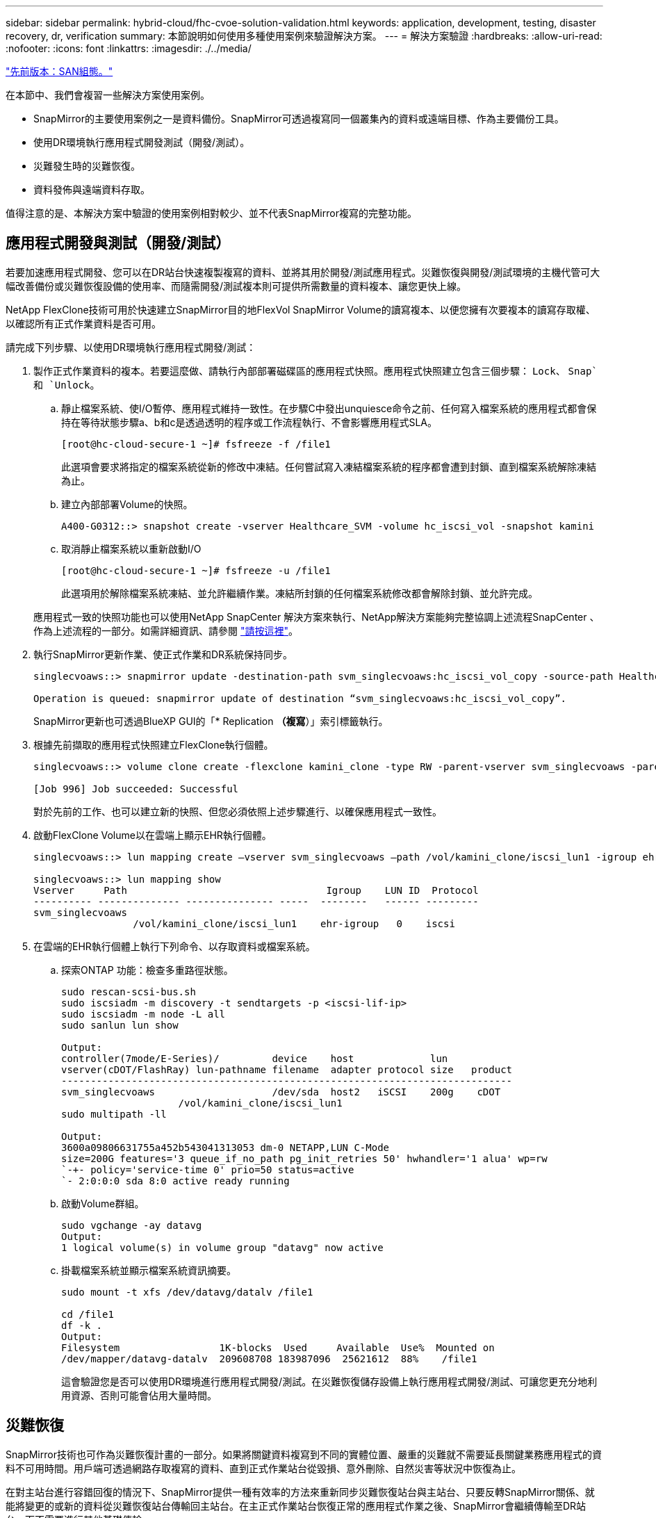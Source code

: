 ---
sidebar: sidebar 
permalink: hybrid-cloud/fhc-cvoe-solution-validation.html 
keywords: application, development, testing, disaster recovery, dr, verification 
summary: 本節說明如何使用多種使用案例來驗證解決方案。 
---
= 解決方案驗證
:hardbreaks:
:allow-uri-read: 
:nofooter: 
:icons: font
:linkattrs: 
:imagesdir: ./../media/


link:fhc-cvoe-san-configuration.html["先前版本：SAN組態。"]

[role="lead"]
在本節中、我們會複習一些解決方案使用案例。

* SnapMirror的主要使用案例之一是資料備份。SnapMirror可透過複寫同一個叢集內的資料或遠端目標、作為主要備份工具。
* 使用DR環境執行應用程式開發測試（開發/測試）。
* 災難發生時的災難恢復。
* 資料發佈與遠端資料存取。


值得注意的是、本解決方案中驗證的使用案例相對較少、並不代表SnapMirror複寫的完整功能。



== 應用程式開發與測試（開發/測試）

若要加速應用程式開發、您可以在DR站台快速複製複寫的資料、並將其用於開發/測試應用程式。災難恢復與開發/測試環境的主機代管可大幅改善備份或災難恢復設備的使用率、而隨需開發/測試複本則可提供所需數量的資料複本、讓您更快上線。

NetApp FlexClone技術可用於快速建立SnapMirror目的地FlexVol SnapMirror Volume的讀寫複本、以便您擁有次要複本的讀寫存取權、以確認所有正式作業資料是否可用。

請完成下列步驟、以使用DR環境執行應用程式開發/測試：

. 製作正式作業資料的複本。若要這麼做、請執行內部部署磁碟區的應用程式快照。應用程式快照建立包含三個步驟： `Lock`、 `Snap`和 `Unlock`。
+
.. 靜止檔案系統、使I/O暫停、應用程式維持一致性。在步驟C中發出unquiesce命令之前、任何寫入檔案系統的應用程式都會保持在等待狀態步驟a、b和c是透過透明的程序或工作流程執行、不會影響應用程式SLA。
+
....
[root@hc-cloud-secure-1 ~]# fsfreeze -f /file1
....
+
此選項會要求將指定的檔案系統從新的修改中凍結。任何嘗試寫入凍結檔案系統的程序都會遭到封鎖、直到檔案系統解除凍結為止。

.. 建立內部部署Volume的快照。
+
....
A400-G0312::> snapshot create -vserver Healthcare_SVM -volume hc_iscsi_vol -snapshot kamini
....
.. 取消靜止檔案系統以重新啟動I/O
+
....
[root@hc-cloud-secure-1 ~]# fsfreeze -u /file1
....
+
此選項用於解除檔案系統凍結、並允許繼續作業。凍結所封鎖的任何檔案系統修改都會解除封鎖、並允許完成。

+
應用程式一致的快照功能也可以使用NetApp SnapCenter 解決方案來執行、NetApp解決方案能夠完整協調上述流程SnapCenter 、作為上述流程的一部分。如需詳細資訊、請參閱 https://docs.netapp.com/us-en/snapcenter/["請按這裡"^]。



. 執行SnapMirror更新作業、使正式作業和DR系統保持同步。
+
....
singlecvoaws::> snapmirror update -destination-path svm_singlecvoaws:hc_iscsi_vol_copy -source-path Healthcare_SVM:hc_iscsi_vol

Operation is queued: snapmirror update of destination “svm_singlecvoaws:hc_iscsi_vol_copy”.
....
+
SnapMirror更新也可透過BlueXP GUI的「* Replication *（複寫*）」索引標籤執行。

. 根據先前擷取的應用程式快照建立FlexClone執行個體。
+
....
singlecvoaws::> volume clone create -flexclone kamini_clone -type RW -parent-vserver svm_singlecvoaws -parent-volume hc_iscsi_vol_copy -junction-active true -foreground true -parent-snapshot kamini

[Job 996] Job succeeded: Successful
....
+
對於先前的工作、也可以建立新的快照、但您必須依照上述步驟進行、以確保應用程式一致性。

. 啟動FlexClone Volume以在雲端上顯示EHR執行個體。
+
....
singlecvoaws::> lun mapping create –vserver svm_singlecvoaws –path /vol/kamini_clone/iscsi_lun1 -igroup ehr-igroup –lun-id 0

singlecvoaws::> lun mapping show
Vserver     Path                                  Igroup    LUN ID  Protocol
---------- -------------- --------------- -----  --------   ------ ---------
svm_singlecvoaws
                 /vol/kamini_clone/iscsi_lun1    ehr-igroup   0    iscsi
....
. 在雲端的EHR執行個體上執行下列命令、以存取資料或檔案系統。
+
.. 探索ONTAP 功能：檢查多重路徑狀態。
+
....
sudo rescan-scsi-bus.sh
sudo iscsiadm -m discovery -t sendtargets -p <iscsi-lif-ip>
sudo iscsiadm -m node -L all
sudo sanlun lun show

Output:
controller(7mode/E-Series)/         device    host             lun
vserver(cDOT/FlashRay) lun-pathname filename  adapter protocol size   product
-----------------------------------------------------------------------------
svm_singlecvoaws                    /dev/sda  host2   iSCSI    200g    cDOT
                    /vol/kamini_clone/iscsi_lun1
sudo multipath -ll

Output:
3600a09806631755a452b543041313053 dm-0 NETAPP,LUN C-Mode
size=200G features='3 queue_if_no_path pg_init_retries 50' hwhandler='1 alua' wp=rw
`-+- policy='service-time 0' prio=50 status=active
`- 2:0:0:0 sda 8:0 active ready running
....
.. 啟動Volume群組。
+
....
sudo vgchange -ay datavg
Output:
1 logical volume(s) in volume group "datavg" now active
....
.. 掛載檔案系統並顯示檔案系統資訊摘要。
+
....
sudo mount -t xfs /dev/datavg/datalv /file1

cd /file1
df -k .
Output:
Filesystem                 1K-blocks  Used     Available  Use%  Mounted on
/dev/mapper/datavg-datalv  209608708 183987096  25621612  88%    /file1
....
+
這會驗證您是否可以使用DR環境進行應用程式開發/測試。在災難恢復儲存設備上執行應用程式開發/測試、可讓您更充分地利用資源、否則可能會佔用大量時間。







== 災難恢復

SnapMirror技術也可作為災難恢復計畫的一部分。如果將關鍵資料複寫到不同的實體位置、嚴重的災難就不需要延長關鍵業務應用程式的資料不可用時間。用戶端可透過網路存取複寫的資料、直到正式作業站台從毀損、意外刪除、自然災害等狀況中恢復為止。

在對主站台進行容錯回復的情況下、SnapMirror提供一種有效率的方法來重新同步災難恢復站台與主站台、只要反轉SnapMirror關係、就能將變更的或新的資料從災難恢復站台傳輸回主站台。在主正式作業站台恢復正常的應用程式作業之後、SnapMirror會繼續傳輸至DR站台、而不需要進行其他基礎傳輸。

若要驗證成功的DR案例、請完成下列步驟：

. 停止裝載內部部署ONTAP 的SVM、模擬來源（正式作業）端的災難 (`hc_iscsi_vol`）。
+
image:fhc-cvoe-image21.png["此螢幕擷取畫面會在Storage VM下拉式清單中顯示Stop（停止）選項。"]

+
請確定SnapMirror複寫已設定在ONTAP 內部部署的支援範FlexPod 圍內、以供執行個體使用、Cloud Volumes ONTAP 並在AWS中設定為可建立常用的應用程式快照。

+
在SVM停止之後 `hc_iscsi_vol` 在BlueXP中看不到Volume。

+
image:fhc-cvoe-image22.png["Volume現在可在Volume Summary（Volume摘要）畫面中看到。"]

. 在CVO中啟動DR。
+
.. 打破內部ONTAP 環境的SnapMirror與Cloud Volumes ONTAP 內部環境的複寫關係、並推廣CVO目的地Volume (`hc_iscsi_vol_copy`）上線。
+
image:fhc-cvoe-image23.png["隨即顯示中斷關係選項畫面。"]

+
SnapMirror關係中斷後、目的地Volume類型會從資料保護（DP）變更為讀取/寫入（RW）。

+
....
singlecvoaws::> volume show -volume hc_iscsi_vol_copy -fields typev
server          volume            type
---------------- ----------------- ----
svm_singlecvoaws hc_iscsi_vol_copy RW
....
.. 啟動Cloud Volumes ONTAP 目的地Volume in the目的地、在雲端的EC2執行個體上顯示EHR執行個體。
+
....
singlecvoaws::> lun mapping create –vserver svm_singlecvoaws –path /vol/hc_iscsi_vol_copy/iscsi_lun1 -igroup ehr-igroup –lun-id 0

singlecvoaws::> lun mapping show
Vserver     Path                                Igroup   LUN ID  Protocol
---------- ----------------------------------  --------  ------ ---------
svm_singlecvoaws
            /vol/hc_iscsi_vol_copy/iscsi_lun1  ehr-igroup  0    iscsi
....
.. 若要存取雲端EHR執行個體上的資料和檔案系統、請先探索ONTAP 此解決方案的功能、並驗證多重路徑狀態。
+
....
sudo rescan-scsi-bus.sh
sudo iscsiadm -m discovery -t sendtargets -p <iscsi-lif-ip>
sudo iscsiadm -m node -L all
sudo sanlun lun show
Output:
controller(7mode/E-Series)/         device    host             lun
vserver(cDOT/FlashRay) lun-pathname filename  adapter protocol size   product
-----------------------------------------------------------------------------
svm_singlecvoaws                    /dev/sda  host2   iSCSI    200g    cDOT
                  /vol/hc_iscsi_vol_copy/iscsi_lun1
sudo multipath -ll
Output:
3600a09806631755a452b543041313051 dm-0 NETAPP,LUN C-Mode
size=200G features='3 queue_if_no_path pg_init_retries 50' hwhandler='1 alua' wp=rw
`-+- policy='service-time 0' prio=50 status=active
`- 2:0:0:0 sda 8:0 active ready running
....
.. 然後啟動Volume群組。
+
....
sudo vgchange -ay datavg
Output:
1 logical volume(s) in volume group "datavg" now active
....
.. 最後、掛載檔案系統並顯示檔案系統資訊。
+
....
sudo mount -t xfs /dev/datavg/datalv /file1

cd /file1
df -k .
Output:
Filesystem                 1K-blocks  Used      Available  Use%  Mounted on
/dev/mapper/datavg-datalv  209608708  183987096  25621612  88%   /file1
....
+
此輸出顯示使用者可透過網路存取複寫的資料、直到正式作業站台從災難中恢復為止。

.. 反轉SnapMirror關係。此作業會反轉來源與目的地磁碟區的角色。
+
image:fhc-cvoe-image24.png["此螢幕快照會顯示「反轉關係」選項方塊。"]

+
執行此作業時、來自原始來源Volume的內容會被目的地Volume的內容覆寫。當您想要重新啟動離線的來源 Volume 時、這很有幫助。

+
現在是CVO Volume (`hc_iscsi_vol_copy`）成為來源磁碟區、內部部署磁碟區 (`hc_iscsi_vol`）成為目的地Volume。

+
image:fhc-cvoe-image25.png["此快照顯示在BlueXP中建立的Volume Replication關係。"]

+
在上次資料複寫與停用來源磁碟區之間寫入原始來源磁碟區的任何資料都不會保留。

.. 若要驗證CVO磁碟區的寫入存取權、請在雲端的EHR執行個體上建立新檔案。
+
....
cd /file1/
sudo touch newfile
....




當正式作業站台當機時、用戶端仍可存取資料、也可寫入Cloud Volumes ONTAP 目前為來源Volume的靜態Volume。

在對主站台進行容錯回復的情況下、SnapMirror提供一種有效率的方法來重新同步災難恢復站台與主站台、只要反轉SnapMirror關係、就能將變更的或新的資料從災難恢復站台傳輸回主站台。在主正式作業站台恢復正常的應用程式作業之後、SnapMirror會繼續傳輸至DR站台、而不需要進行其他基礎傳輸。

本節說明當正式作業站台遭受災難時、災難恢復案例的成功解決方法。現在、當來源站台完成還原時、應用程式可以安全地為用戶端提供服務。



== 驗證正式作業站台上的資料

正式作業站台還原之後、您必須確保還原原始組態、而且用戶端能夠從來源站台存取資料。

在本節中、我們將討論如何建立來源站台、恢復內部部署ONTAP 的SnapMirror與Cloud Volumes ONTAP 還原之間的SnapMirror關係、最後在來源端執行資料完整性檢查

下列程序可用於驗證正式作業站台上的資料：

. 請確定來源網站已啟動。若要這麼做、請啟動裝載內部部署ONTAP 的SVM (`hc_iscsi_vol`）。
+
image:fhc-cvoe-image26.png["此螢幕快照顯示如何使用Storage VM頁面中的下拉式功能表來啟動特定VM。"]

. 打破Cloud Volumes ONTAP 內部部署ONTAP 的SnapMirror複寫關係、並推廣內部部署的Volume (`hc_iscsi_vol`）回歸正式作業。
+
image:fhc-cvoe-image27.png["此螢幕快照顯示如何打破關係。"]

+
SnapMirror關係中斷之後、內部部署磁碟區類型會從資料保護（DP）變更為讀取/寫入（RW）。

+
....
A400-G0312::> volume show -volume hc_iscsi_vol -fields type
vserver        volume       type
-------------- ------------ ----
Healthcare_SVM hc_iscsi_vol RW
....
. 反轉SnapMirror關係。現在、內部部署ONTAP 的《The On-One-Volume》（內部部署） (`hc_iscsi_vol`）會像以前一樣變成來源Volume、Cloud Volumes ONTAP 也會變成《The》的《The》（來源）Volume (`hc_iscsi_vol_copy`）成為目的地Volume。
+
image:fhc-cvoe-image28.png["此螢幕快照顯示如何反轉關聯。"]

+
依照這些步驟、我們已成功還原原始組態。

. 重新啟動內部部署的EHR執行個體。掛載檔案系統、並確認 `newfile` 您在雲端的EHR執行個體上建立的正式作業中斷時、現在也存在於此處。
+
image:fhc-cvoe-image29.png["此快照顯示如何在內部部署的EHR執行個體上尋找新檔案。"]



我們可以推斷、從來源到目的地的資料複寫作業已成功完成、而且資料完整性也已維持不變。如此即可完成正式作業站台上的資料驗證。

link:fhc-cvoe-conclusion.html["下一步：結論。"]
